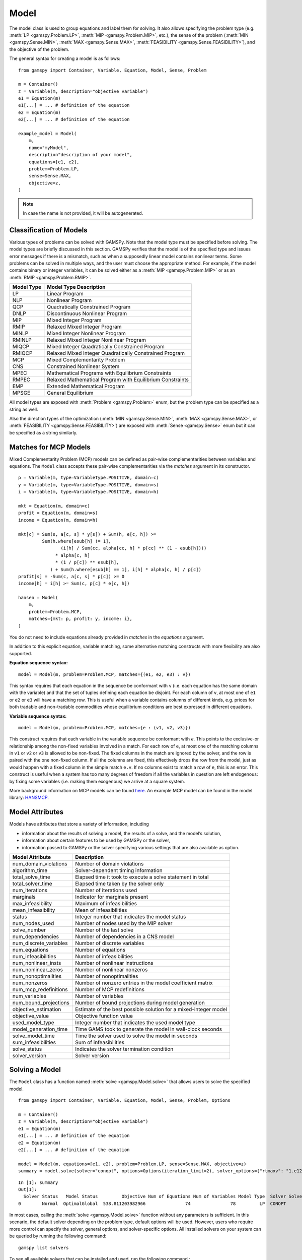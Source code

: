.. _model:

.. meta::
   :description: Documentation of GAMSPy Model (gamspy.Model)
   :keywords: Model, solve, GAMSPy, gamspy, mathematical modeling, sparsity, performance

*****
Model
*****

The model class is used to group equations and label them for solving.
It also allows specifying the problem type (e.g. :meth:`LP <gamspy.Problem.LP>`, :meth:`MIP <gamspy.Problem.MIP>`, etc.),
the sense of the problem
(:meth:`MIN <gamspy.Sense.MIN>`, :meth:`MAX <gamspy.Sense.MAX>`, :meth:`FEASIBILITY <gamspy.Sense.FEASIBILITY>`),
and the objective of the problem.

The general syntax for creating a model is as follows: ::

    from gamspy import Container, Variable, Equation, Model, Sense, Problem

    m = Container()
    z = Variable(m, description="objective variable")
    e1 = Equation(m)
    e1[...] = ... # definition of the equation
    e2 = Equation(m)
    e2[...] = ... # definition of the equation
    
    example_model = Model(
        m,
        name="myModel",
        description"description of your model",
        equations=[e1, e2],
        problem=Problem.LP,
        sense=Sense.MAX,
        objective=z,
    )

.. note::
    In case the name is not provided, it will be autogenerated.

Classification of Models
========================
Various types of problems can be solved with GAMSPy. Note that the model type must be specified before solving. 
The model types are briefly discussed in this section. GAMSPy verifies that the model is of the specified type 
and issues error messages if there is a mismatch, such as when a supposedly linear model contains nonlinear 
terms. Some problems can be solved in multiple ways, and the user must choose the appropriate method. 
For example, if the model contains binary or integer variables, it can be solved either as a :meth:`MIP <gamspy.Problem.MIP>`
or as an :meth:`RMIP <gamspy.Problem.RMIP>`.

========== ==========================================================
Model Type Model Type Description
========== ==========================================================
  LP       Linear Program   
 NLP       Nonlinear Program
 QCP       Quadratically Constrained Program
DNLP       Discontinuous Nonlinear Program
 MIP       Mixed Integer Program
RMIP       Relaxed Mixed Integer Program
MINLP      Mixed Integer Nonlinear Program
RMINLP     Relaxed Mixed Integer Nonlinear Program
MIQCP      Mixed Integer Quadratically Constrained Program
RMIQCP     Relaxed Mixed Integer Quadratically Constrained Program
MCP        Mixed Complementarity Problem
CNS        Constrained Nonlinear System
MPEC       Mathematical Programs with Equilibrium Constraints	
RMPEC      Relaxed Mathematical Program with Equilibrium Constraints
EMP        Extended Mathematical Program
MPSGE      General Equilibrium
========== ==========================================================

All model types are exposed with :meth:`Problem <gamspy.Problem>` enum, but the problem type
can be specified as a string as well.

Also the direction types of the optimization (:meth:`MIN <gamspy.Sense.MIN>`,
:meth:`MAX <gamspy.Sense.MAX>`, or :meth:`FEASIBILITY <gamspy.Sense.FEASIBILITY>`) are
exposed with :meth:`Sense <gamspy.Sense>` enum but it can be specified as a string similarly.

Matches for MCP Models
======================

Mixed Complementarity Problem (MCP) models can be defined as pair-wise complementarities between
variables and equations. The ``Model`` class accepts these pair-wise complementarities via the `matches`
argument in its constructor. ::

    p = Variable(m, type=VariableType.POSITIVE, domain=c)
    y = Variable(m, type=VariableType.POSITIVE, domain=s)
    i = Variable(m, type=VariableType.POSITIVE, domain=h)

    mkt = Equation(m, domain=c)
    profit = Equation(m, domain=s)
    income = Equation(m, domain=h)

    mkt[c] = Sum(s, a[c, s] * y[s]) + Sum(h, e[c, h]) >= 
             Sum(h.where[esub[h] != 1],
                    (i[h] / Sum(cc, alpha[cc, h] * p[cc] ** (1 - esub[h])))
                  * alpha[c, h]
                  * (1 / p[c]) ** esub[h],
                ) + Sum(h.where[esub[h] == 1], i[h] * alpha[c, h] / p[c])
    profit[s] = -Sum(c, a[c, s] * p[c]) >= 0
    income[h] = i[h] >= Sum(c, p[c] * e[c, h])

    hansen = Model(
        m,
        problem=Problem.MCP,
        matches={mkt: p, profit: y, income: i},
    )

You do not need to include equations already provided in `matches` in the `equations` argument.

In addition to this explicit equation, variable matching, some alternative matching constructs with more flexibility are also supported.

**Equation sequence syntax:** ::

    model = Model(m, problem=Problem.MCP, matches={(e1, e2, e3) : v})

This syntax requires that each equation in the sequence be conformant with ``v`` 
(i.e. each equation has the same domain with the variable) and that the 
set of tuples defining each equation be disjoint. For each column of ``v``, 
at most one of ``e1`` or ``e2`` or ``e3`` will have a matching row. This is 
useful when a variable contains columns of different kinds, e.g. prices for 
both tradable and non-tradable commodities whose equilibrium conditions are 
best expressed in different equations.

**Variable sequence syntax:** ::

    model = Model(m, problem=Problem.MCP, matches={e : (v1, v2, v3)})

This construct requires that each variable in the variable sequence be conformant with `e`. 
This points to the exclusive-or relationship among the non-fixed variables involved in a match. 
For each row of ``e``, at most one of the matching columns in ``v1`` or ``v2`` or ``v3`` is 
allowed to be non-fixed. The fixed columns in the match are ignored by the solver, and the row 
is paired with the one non-fixed column. If all the columns are fixed, this effectively drops the 
row from the model, just as would happen with a fixed column in the simple match ``e.v``. If no 
columns exist to match a row of ``e``, this is an error. This construct is useful when a system 
has too many degrees of freedom if all the variables in question are left endogenous: by fixing 
some variables (i.e. making them exogenous) we arrive at a square system.

More background information on MCP models can be found `here <https://www.gams.com/latest/docs/UG_ModelSolve.html#UG_ModelSolve_ModelClassificationOfModels_MCP>`_.
An example MCP model can be found in the model library: `HANSMCP <https://github.com/GAMS-dev/gamspy/blob/master/tests/integration/models/hansmcp.py>`_.

Model Attributes
================

Models have attributes that store a variety of information, including

* information about the results of solving a model, the results of a solve, and the model’s solution,
* information about certain features to be used by GAMSPy or the solver,
* information passed to GAMSPy or the solver specifying various settings that are also available as option.

====================== ===========================
Model Attribute        Description
====================== ===========================
num_domain_violations  Number of domain violations
algorithm_time         Solver-dependent timing information
total_solve_time       Elapsed time it took to execute a solve statement in total
total_solver_time      Elapsed time taken by the solver only
num_iterations         Number of iterations used
marginals              Indicator for marginals present
max_infeasibility      Maximum of infeasibilities
mean_infeasibility     Mean of infeasibilities
status                 Integer number that indicates the model status
num_nodes_used         Number of nodes used by the MIP solver
solve_number           Number of the last solve
num_dependencies       Number of dependencies in a CNS model
num_discrete_variables Number of discrete variables
num_equations          Number of equations
num_infeasibilities    Number of infeasibilities
num_nonlinear_insts    Number of nonlinear instructions
num_nonlinear_zeros    Number of nonlinear nonzeros
num_nonoptimalities    Number of nonoptimalities
num_nonzeros           Number of nonzero entries in the model coefficient matrix
num_mcp_redefinitions  Number of MCP redefinitions
num_variables          Number of variables
num_bound_projections  Number of bound projections during model generation
objective_estimation   Estimate of the best possible solution for a mixed-integer model
objective_value        Objective function value
used_model_type        Integer number that indicates the used model type
model_generation_time  Time GAMS took to generate the model in wall-clock seconds
solve_model_time       Time the solver used to solve the model in seconds
sum_infeasibilities    Sum of infeasibilities
solve_status           Indicates the solver termination condition
solver_version         Solver version
====================== ===========================

Solving a Model
===============

The ``Model`` class has a function named :meth:`solve <gamspy.Model.solve>` that allows users to solve the specified model. ::

    from gamspy import Container, Variable, Equation, Model, Sense, Problem, Options

    m = Container()
    z = Variable(m, description="objective variable")
    e1 = Equation(m)
    e1[...] = ... # definition of the equation
    e2 = Equation(m)
    e2[...] = ... # definition of the equation
    
    model = Model(m, equations=[e1, e2], problem=Problem.LP, sense=Sense.MAX, objective=z)
    summary = model.solve(solver="conopt", options=Options(iteration_limit=2), solver_options={"rtmaxv": "1.e12"})

::

    In [1]: summary
    Out[1]:
      Solver Status   Model Status         Objective Num of Equations Num of Variables Model Type  Solver Solver Time
    0        Normal  OptimalGlobal  538.811203982966               74               78         LP  CONOPT        0.02

In most cases, calling the :meth:`solve <gamspy.Model.solve>` function without any parameters is sufficient. 
In this scenario, the default solver depending on the problem type, default options will be used. 
However, users who require more control can specify the solver, general options, and solver-specific 
options. All installed solvers on your system can be queried by running the following command: ::

    gamspy list solvers

To see all available solvers that can be installed and used, run the following command.::

    gamspy list solvers -a

:meth:`solve <gamspy.Model.solve>` function returns a Pandas DataFrame which contains the summary of the solve.  

Redirecting Output
------------------

The output of GAMSPy while solving the model can be redirected to a file, to standard input or to any 
custom stream that supports ``write`` and ``flush`` operations by specifying the ``output`` parameter in 
the :meth:`solve <gamspy.Model.solve>` function.::
    
    import sys
    from gamspy import Container, Variable, Equation, Model, Sense, Problem

    m = Container()
    z = Variable(m, description="objective variable")
    e1 = Equation(m)
    e1[...] = ... # definition of the equation
    e2 = Equation(m)
    e2[...] = ... # definition of the equation
    
    model = Model(m, equations=[e1, e2], problem=Problem.LP, sense=Sense.MAX, objective=z)
    
    # redirect output to stdout
    model.solve(output=sys.stdout)

    # redirect output to a file
    with open("my_out_file", "w") as file:
        model.solve(output=file)

    # redirect to custom stream
    class MyStream:
        def write(self, data):
            logger.info(data.strip())

        def flush(self): ...
    
    my_stream = MySteam()
    model.solve(output=my_stream)

Solving Locally
---------------

By default, models are solved locally (on your machine).

Solving with GAMS Engine
------------------------

Synchronous Solve
~~~~~~~~~~~~~~~~~

In order to send your model to be solved with `GAMS Engine <https://www.gams.com/sales/engine_facts/>`_, 
you need to define the GAMS Engine configuration.
This can be done by importing ``EngineClient`` and creating an instance. The user can then pass this instance to the 
:meth:`solve <gamspy.Model.solve>` method and specify the backend as ``engine``. ::

    from gamspy import Container, Variable, Equation, Model, Sense, Problem, EngineClient

    m = Container()
    z = Variable(m, description="objective variable")
    e1 = Equation(m)
    e1[...] = ... # definition of the equation
    e2 = Equation(m)
    e2[...] = ... # definition of the equation
    
    model = Model(m, equations=[e1, e2], problem=Problem.LP, sense=Sense.MAX, objective=z)

    client = EngineClient(
        host=os.environ["ENGINE_URL"],
        username=os.environ["ENGINE_USER"],
        password=os.environ["ENGINE_PASSWORD"],
        namespace=os.environ["ENGINE_NAMESPACE"],
    )
    model.solve(solver="conopt", backend="engine", client=client)


Asynchronous Solve
~~~~~~~~~~~~~~~~~~

If you just want to send your jobs to GAMS Engine without blocking until the results are received,
the `is_blocking` parameter can be set to `False` in `EngineClient`.

Tokens of the submitted jobs are stored in `client.tokens` ::

    client = EngineClient(
        host=os.environ["ENGINE_URL"],
        username=os.environ["ENGINE_USER"],
        password=os.environ["ENGINE_PASSWORD"],
        namespace=os.environ["ENGINE_NAMESPACE"],
        is_blocking=False,
    )

    for _ in range(3):
        ... # changes in your model
        model.solve(backend="engine", client=client)

    print(client.tokens) # This prints all tokens for the submitted jobs

The results of the non-blocking jobs can be retrieved later. For example if want to retrieve the results of the 
last submitted job, we can do that following: ::

    token = client.tokens[-1]
    client.job.get_results(token, working_directory="out_dir")

The results would be downloaded to the given working directory. The downloaded GDX file will have the same name with :meth:`gdxOutputPath <gamspy.Container.gdxOutputPath>`. 
Then, if one wants to read the results, they can simply create a new Container and read the results from the downloaded GDX 
file: ::

    gdx_out_path = os.path.join("out_dir", os.path.basename(m.gdxOutputPath()))
    solution_container = Container(load_from=gdx_out_path)


Solving with NEOS Server
------------------------

Synchronous Solve
~~~~~~~~~~~~~~~~~

In order to send your model to be solved to `NEOS Server <https://neos-server.org/neos/>`_, you need to create a NeosClient.
This can be done by importing ``NeosClient`` and creating an instance. The user can then pass this instance to the 
:meth:`solve <gamspy.Model.solve>` method and specify the backend as ``neos``. ::

    from gamspy import Container, Variable, Equation, Model, Sense, Problem, NeosClient

    m = Container()
    z = Variable(m, description="objective variable")
    e1 = Equation(m)
    e1[...] = ... # definition of the equation
    e2 = Equation(m)
    e2[...] = ... # definition of the equation

    client = NeosClient(
        email=os.environ["NEOS_EMAIL"],
        username=os.environ["NEOS_USER"],
        password=os.environ["NEOS_PASSWORD"],
    )
    model.solve(backend="neos", client=client)

Providing your username and password is optional for the NEOS Server backend, but it is recommended 
as it allows you to review your models on the `NEOS web client <https://neos-server.org/neos/>`_. The
environment variables can be set in a `.env` file or with `export` statements on the command line. Example 
of running your model on NEOS Server without authentication: ::

    NEOS_EMAIL=<your_email> python <your_script>

If one wants to investigate the results later on NEOS Server web client, they can provide the username
and password in the same way: ::

    NEOS_EMAIL=<your_email> NEOS_USER=<your_username> NEOS_PASSWORD=<your_password> python <your_script>

Alternatively, the output of NEOS can be redirected to a file by specifying the output stream: ::

    model.solve(backend="neos", client=client, output=sys.stdout)

.. note::
    NEOS Server backend does not support loadpoint option and external equations at the moment.

Asynchronous Solve
~~~~~~~~~~~~~~~~~~

If you just want to send your jobs to NEOS server without blocking until the results are received,
`is_blocking` parameter can be set to `False` in `NeosClient`.

All submitted jobs are stored in `client.jobs` in case you want to reach to the job numbers and job passwords
you already sent to the server. ::

    client = NeosClient(
        email=os.environ["NEOS_EMAIL"],
        username=os.environ["NEOS_USER"],
        password=os.environ["NEOS_PASSWORD"],
        is_blocking=False,
    )

    for _ in range(3):
        ... # changes in your model
        model.solve(backend="neos", client=client)

    print(client.jobs) # This prints all job numbers and jon passwords as a list of tuples

The results of the non-blocking jobs can be retrieved later. For example if want to retrieve the results of the 
last submitted job, we can do that following: ::

    job_number, job_password = client.jobs[-1]
    client.get_final_results(job_number, job_password)
    client.download_output(job_number, job_password, working_directory="my_out_directory")

The results would be downloaded to the given working directory. The downloaded gdx file will always have the name "output.gdx". 
Then, if one wants to read the results, they can simply create a new Container and read the results from the downloaded gdx 
file: ::

    solution_container = Container(load_from="my_out_directory/output.gdx")


The terms of use for NEOS can be found here: `Terms of use <https://neos-server.org/neos/termofuse.html>`_.

.. _solve_options:

Solve Options
-------------

Solve options can be specified using the :meth:`gamspy.Options` class. For example: ::

    from gamspy import Container, Variable, Equation, Model, Sense, Problem, Options

    m = Container()
    ... # Definition of your model
    model = Model(m, equations=m.getEquations(), problem=Problem.LP, sense=Sense.MAX, objective=z)
    model.solve(options=Options(iteration_limit=2))

Here is the list of options and their descriptions:

+-----------------------------------+-----------------------------------------------------------------------------------+-------------------------------------------------------------------------------------------+
| Option                            | Description                                                                       | Possible Values                                                                           |
+===================================+===================================================================================+===========================================================================================+
| cns                               | Default cns solver                                                                | Any solver installed in your system that can solve cns                                    |
+-----------------------------------+-----------------------------------------------------------------------------------+-------------------------------------------------------------------------------------------+
| dnlp                              | Default dnlp solver                                                               | Any solver installed in your system that can solve dnlp                                   |
+-----------------------------------+-----------------------------------------------------------------------------------+-------------------------------------------------------------------------------------------+
| emp                               | Default emp solver                                                                | Any solver installed in your system that can solve emp                                    |
+-----------------------------------+-----------------------------------------------------------------------------------+-------------------------------------------------------------------------------------------+
| lp                                | Default lp solver                                                                 | Any solver installed in your system that can solve lp                                     |
+-----------------------------------+-----------------------------------------------------------------------------------+-------------------------------------------------------------------------------------------+
| mcp                               | Default mcp solver                                                                | Any solver installed in your system that can solve mcp                                    |
+-----------------------------------+-----------------------------------------------------------------------------------+-------------------------------------------------------------------------------------------+
| minlp                             | Default minlp solver                                                              | Any solver installed in your system that can solve minlp                                  |
+-----------------------------------+-----------------------------------------------------------------------------------+-------------------------------------------------------------------------------------------+
| mip                               | Default mip solver                                                                | Any solver installed in your system that can solve mip                                    |
+-----------------------------------+-----------------------------------------------------------------------------------+-------------------------------------------------------------------------------------------+
| miqcp                             | Default miqcp solver                                                              | Any solver installed in your system that can solve miqcp                                  |
+-----------------------------------+-----------------------------------------------------------------------------------+-------------------------------------------------------------------------------------------+
| mpec                              | Default mpec solver                                                               | Any solver installed in your system that can solve mpec                                   |
+-----------------------------------+-----------------------------------------------------------------------------------+-------------------------------------------------------------------------------------------+
| nlp                               | Default nlp solver                                                                | Any solver installed in your system that can solve nlp                                    |
+-----------------------------------+-----------------------------------------------------------------------------------+-------------------------------------------------------------------------------------------+
| qcp                               | Default qcp solver                                                                | Any solver installed in your system that can solve qcp                                    |
+-----------------------------------+-----------------------------------------------------------------------------------+-------------------------------------------------------------------------------------------+
| rminlp                            | Default rminlp solver                                                             | Any solver installed in your system that can solve rminlp                                 |
+-----------------------------------+-----------------------------------------------------------------------------------+-------------------------------------------------------------------------------------------+
| rmip                              | Default rmip solver                                                               | Any solver installed in your system that can solve rmip                                   |
+-----------------------------------+-----------------------------------------------------------------------------------+-------------------------------------------------------------------------------------------+
| rmiqcp                            | Default rmiqcp solver                                                             | Any solver installed in your system that can solve rmiqcp                                 |
+-----------------------------------+-----------------------------------------------------------------------------------+-------------------------------------------------------------------------------------------+
| rmpec                             | Default rmpec solver                                                              | Any solver installed in your system that can solve rmpec                                  |
+-----------------------------------+-----------------------------------------------------------------------------------+-------------------------------------------------------------------------------------------+
| license                           | Path to the license file                                                          | str                                                                                       |
+-----------------------------------+-----------------------------------------------------------------------------------+-------------------------------------------------------------------------------------------+
| allow_suffix_in_equation          | Allow variables with suffixes in model algebra                                    | bool                                                                                      |
+-----------------------------------+-----------------------------------------------------------------------------------+-------------------------------------------------------------------------------------------+
| allow_suffix_in_limited_variables | Allow domain limited variables with suffixes in model                             | bool                                                                                      |
+-----------------------------------+-----------------------------------------------------------------------------------+-------------------------------------------------------------------------------------------+
| basis_detection_threshold         | Basis detection threshold                                                         | float                                                                                     |
+-----------------------------------+-----------------------------------------------------------------------------------+-------------------------------------------------------------------------------------------+
| compile_error_limit               | Compile time error limit                                                          | int                                                                                       |
+-----------------------------------+-----------------------------------------------------------------------------------+-------------------------------------------------------------------------------------------+
| domain_violation_limit            | Domain violation limit solver default                                             | int                                                                                       |
+-----------------------------------+-----------------------------------------------------------------------------------+-------------------------------------------------------------------------------------------+
| generate_name_dict                | Makes names of variables and equations that have been generated by the solve      | bool                                                                                      |
|                                   | statement available to the solver                                                 |                                                                                           |
+-----------------------------------+-----------------------------------------------------------------------------------+-------------------------------------------------------------------------------------------+
| enable_scaling                    | Determines whether to employ user-specified variable and equation scaling factors | bool                                                                                      |
+-----------------------------------+-----------------------------------------------------------------------------------+-------------------------------------------------------------------------------------------+
| enable_prior                      | Instructs the solver to use the priority branching information. If and how        | bool                                                                                      |
|                                   | priorities are used is solver-dependent.                                          |                                                                                           |
+-----------------------------------+-----------------------------------------------------------------------------------+-------------------------------------------------------------------------------------------+
| bypass_solver                     | If True, GAMSPy does not pass the generated model to the solver.                  | bool                                                                                      |
+-----------------------------------+-----------------------------------------------------------------------------------+-------------------------------------------------------------------------------------------+
| hold_fixed_variables              | Treat fixed variables as constants                                                | bool                                                                                      |
+-----------------------------------+-----------------------------------------------------------------------------------+-------------------------------------------------------------------------------------------+
| iteration_limit                   | Iteration limit of solver                                                         | int                                                                                       |
+-----------------------------------+-----------------------------------------------------------------------------------+-------------------------------------------------------------------------------------------+
| keep_temporary_files              | Controls keeping or deletion of process directory and scratch files               | bool                                                                                      |
+-----------------------------------+-----------------------------------------------------------------------------------+-------------------------------------------------------------------------------------------+
| listing_file                      | Listing file name                                                                 | Name of the listing file                                                                  |
+-----------------------------------+-----------------------------------------------------------------------------------+-------------------------------------------------------------------------------------------+
| log_file                          | Log file name                                                                     | Name of the log file                                                                      |
+-----------------------------------+-----------------------------------------------------------------------------------+-------------------------------------------------------------------------------------------+
| variable_listing_limit            | Maximum number of columns listed in one variable block                            | int                                                                                       |
+-----------------------------------+-----------------------------------------------------------------------------------+-------------------------------------------------------------------------------------------+
| equation_listing_limit            | Maximum number of rows listed in one equation block                               | int                                                                                       |
+-----------------------------------+-----------------------------------------------------------------------------------+-------------------------------------------------------------------------------------------+
| node_limit                        | Node limit in branch and bound tree                                               | int                                                                                       |
+-----------------------------------+-----------------------------------------------------------------------------------+-------------------------------------------------------------------------------------------+
| absolute_optimality_gap           | Absolute Optimality criterion solver default                                      | float                                                                                     |
+-----------------------------------+-----------------------------------------------------------------------------------+-------------------------------------------------------------------------------------------+
| relative_optimality_gap           | Relative Optimality criterion solver default                                      | float                                                                                     |
+-----------------------------------+-----------------------------------------------------------------------------------+-------------------------------------------------------------------------------------------+
| memory_tick_interval              | Wait interval between memory monitor checks: ticks = milliseconds                 | float                                                                                     |
+-----------------------------------+-----------------------------------------------------------------------------------+-------------------------------------------------------------------------------------------+
| monitor_process_tree_memory       | Monitor the memory used by the GAMS process tree                                  | bool                                                                                      |
+-----------------------------------+-----------------------------------------------------------------------------------+-------------------------------------------------------------------------------------------+
| profile                           | Execution profiling                                                               | 0: No profiling                                                                           |
|                                   |                                                                                   |                                                                                           |
|                                   |                                                                                   | 1: Minimum profiling                                                                      |
|                                   |                                                                                   |                                                                                           |
|                                   |                                                                                   | 2: Profiling depth for nested control structures                                          |
+-----------------------------------+-----------------------------------------------------------------------------------+-------------------------------------------------------------------------------------------+
| profile_file                      | Write profile information to this file                                            | str                                                                                       |
+-----------------------------------+-----------------------------------------------------------------------------------+-------------------------------------------------------------------------------------------+
| profile_tolerance                 | Minimum time a statement must use to appear in profile generated output           | float                                                                                     |
+-----------------------------------+-----------------------------------------------------------------------------------+-------------------------------------------------------------------------------------------+
| reference_file                    | Symbol reference file                                                             | str                                                                                       |
+-----------------------------------+-----------------------------------------------------------------------------------+-------------------------------------------------------------------------------------------+
| time_limit                        | Wall-clock time limit for solver                                                  | float                                                                                     |
+-----------------------------------+-----------------------------------------------------------------------------------+-------------------------------------------------------------------------------------------+
| savepoint                         | Save solver point in GDX file                                                     | 0: No point GDX file is to be saved                                                       |
|                                   |                                                                                   |                                                                                           |
|                                   |                                                                                   | 1: A point GDX file from the last solve is to be saved                                    |
|                                   |                                                                                   |                                                                                           |
|                                   |                                                                                   | 2: A point GDX file from every solve is to be saved                                       |
|                                   |                                                                                   |                                                                                           |
|                                   |                                                                                   | 3: A point GDX file from the last solve is to be saved                                    |
|                                   |                                                                                   |                                                                                           |
|                                   |                                                                                   | 4: A point GDX file from every solve is to be saved                                       |
+-----------------------------------+-----------------------------------------------------------------------------------+-------------------------------------------------------------------------------------------+
| seed                              | Random number seed                                                                | int                                                                                       |
+-----------------------------------+-----------------------------------------------------------------------------------+-------------------------------------------------------------------------------------------+
| report_solution                   | Solution report print option                                                      | 0: Remove solution listings following solves                                              |
|                                   |                                                                                   |                                                                                           |
|                                   |                                                                                   | 1: Include solution listings following solves                                             |
|                                   |                                                                                   |                                                                                           |
|                                   |                                                                                   | 2: Suppress all solution information                                                      |
+-----------------------------------+-----------------------------------------------------------------------------------+-------------------------------------------------------------------------------------------+
| show_os_memory                    |                                                                                   | 0: Show memory reported by internal accounting                                            |
|                                   |                                                                                   |                                                                                           |
|                                   |                                                                                   | 1: Show resident set size reported by operating system                                    |
|                                   |                                                                                   |                                                                                           |
|                                   |                                                                                   | 2: Show virtual set size reported by operating system                                     |
+-----------------------------------+-----------------------------------------------------------------------------------+-------------------------------------------------------------------------------------------+
| solve_link_type                   | Solve link option                                                                 | "disk": The model instance is saved to the scratch directory,                             |
|                                   |                                                                                   | "memory": The model instance is passed to the solver in-memory                            |
+-----------------------------------+-----------------------------------------------------------------------------------+-------------------------------------------------------------------------------------------+
| merge_strategy                    | Multiple solve management                                                         | "replace" | "merge" | "clear"                                                             |
+-----------------------------------+-----------------------------------------------------------------------------------+-------------------------------------------------------------------------------------------+
| step_summary                      | Summary of computing resources used by job steps                                  | bool                                                                                      |
+-----------------------------------+-----------------------------------------------------------------------------------+-------------------------------------------------------------------------------------------+
| suppress_compiler_listing         | Compiler listing option                                                           | bool                                                                                      |
+-----------------------------------+-----------------------------------------------------------------------------------+-------------------------------------------------------------------------------------------+
| report_solver_status              | Solver Status file reporting option                                               | bool                                                                                      |
+-----------------------------------+-----------------------------------------------------------------------------------+-------------------------------------------------------------------------------------------+
| threads                           | Number of threads to be used by a solver                                          | int                                                                                       |
+-----------------------------------+-----------------------------------------------------------------------------------+-------------------------------------------------------------------------------------------+
| write_listing_file                | Controls listing file creation                                                    | bool                                                                                      |
+-----------------------------------+-----------------------------------------------------------------------------------+-------------------------------------------------------------------------------------------+
| zero_rounding_threshold           | The results of certain operations will be set to zero if abs(result) LE ZeroRes   | float                                                                                     |
+-----------------------------------+-----------------------------------------------------------------------------------+-------------------------------------------------------------------------------------------+
| report_underflow                  | Report underflow as a warning when abs(results) LE ZeroRes and result set to zero | bool                                                                                      |
+-----------------------------------+-----------------------------------------------------------------------------------+-------------------------------------------------------------------------------------------+

To check all available options, see :meth:`gamspy.Options`.

.. note::

    Solve options can also be created with a dictionary of GAMS options. For example: ::

        import gamspy as gp

        m = gp.Container()
        ... # Definition of your model
        model = gp.Model(m, equations=m.getEquations(), problem=gp.Problem.LP, sense=gp.Sense.MAX, objective=z)
        model.solve(options=gp.Options.fromGams({"reslim": 5, "lp": "gurobi"}))


Solver Options
--------------

In addition to solve options, user can specify solver options as a dictionary.::
    
    from gamspy import Container, Variable, Equation, Model, Sense, Problem

    m = Container()
    ... # Definition of your model
    model = Model(m, equations=m.getEquations(), problem=Problem.LP, sense=Sense.MAX, objective=z)
    model.solve(solver="conopt", solver_options={"rtmaxv": "1.e12"})

    
For all possible solver options, please check the corresponding `solver manual <https://www.gams.com/latest/docs/S_MAIN.html>`_.

Solver options can also be created with :meth:`gamspy.Container.writeSolverOptions`: ::

    import gamspy as gp

    m = gp.Container()
    ...
    ...
    ...
    your model definition goes here
    ...
    ...
    ...
    m.writeSolverOptions(solver="nlpec", solver_options={"testTol": 1e-006})
    model.solve(solver="reshop", options=Options(mcp="nlpec"), solver_options={"subsolveropt": 1})

In this example, :meth:`gamspy.Container.writeSolverOptions` would create solver options for the `nlpec` solver. 

Converting A Model To A Scalar Format
=====================================
:meth:`gamspy.Model.convert` transforms a GAMSPy model instance into a scalar model where all confidential information 
has been removed or into formats used by other modeling and solution systems. It is designed to achieve the following goals:

- Permit users to convert a confidential model into GAMS scalar format so that any idenifiable structure is removed. It can then be passed on to others for investigation without confidentiality being lost.
- A way of sharing a model instance created by GAMSPy for use with other modeling systems or solvers.

For example, you can convert your GAMSPy model into a scalar GAMS model as follows: ::

    import gamspy as gp

    m = gp.Container()
    ... # Definition of your model
    model = gp.Model(m, equations=m.getEquations(), problem="LP", sense="MAX", objective=z)
    model.convert(path="path_to_the_directory", file_format=gp.FileFormat.GAMS, options=gp.ConvertOptions(Width=50))

The `path` parameter specifies the directory where the converted model will be saved. The `file_format` parameter specifies the 
format of the converted model. The `options` parameter specifies the options for the conversion. See :meth:`gamspy.ConvertOptions` 
for all available conversion options.


Exporting Model To LaTeX
========================
GAMSPy models can be exported to a `.tex` file in LaTeX format by using the :meth:`toLatex <gamspy.Model.toLatex>` function of the model.
The generated `.tex` file can be automatically compiled into a PDF file by using ``pdflatex`` ::

    from gamspy import Container, Variable, Equation, Model, Sense, Problem

    m = Container()
    ... # Definition of your model    
    model = Model(m, equations=m.getEquations(), problem=Problem.LP, sense=Sense.MAX, objective=z)
    model.toLatex(path=<latex_path>, generate_pdf=True)

.. note::
    To generate a PDF file from a `.tex` file, you must install `pdflatex` on your system and add it to your `PATH`. 
    The :meth:`toLatex <gamspy.Model.toLatex>` function uses the *names* of the GAMSPy symbols. If names are not
    supplied, GAMSPy invents (ugly) names which would show up in the LaTeX source. So for this feature to be useful
    the GAMSPy set, parameter, variable, and equations should be specified with a name.

Latex representation of the individual equation definitions can be retrieved with :meth:`equation.latexRepr <gamspy.Equation.latexRepr>`. 
For example: ::

    from gamspy import Container, Set, Variable, Equation

    m = Container()
    i = Set(m, "i")
    v = Variable(m, "v", domain=i)
    e = Equation(m, "e", domain=i)
    e[i] = v[i] >= 5
    print(e.latexRepr())
    
This would result in: ::

    $v_{i} \geq 5\hfill \forall i$

Limiting Domain for Variables
=============================

It is possible to limit the domain of variables used in a model in the `Model` constructor. This allows to restrict the 
generation of blocks of variables in a single place instead of using, e.g., `where` statements at every place where 
this variable block is used in equations. 

The following examples are based on the `transportation model <https://github.com/GAMS-dev/gamspy-examples/blob/master/models/trnsport/trnsport.py>`_. 
To limit the transportation network in that model to certain links (e.g. because some are blocked because of some reason) one could introduce a subset 
of the possible links and use that with `where` conditions (equation `supply`) or indexing a subset (equation `demand`) in the equations like this:

.. code-block:: python

    import gamspy as gp

    # Define symbols here
    ...

    # Initialize whole network as free
    free_links = gp.Set(
        m, domain=[i,j], description="usable links in the network", 
        records=i.toList() + j.toList()
    )
    cost[...] = z == gp.Sum((i,j), (c[i,j] * x[i,j]).where[free_links[i,j]])
    supply[i] = gp.Sum(j, x[i,j].where[free_links[i,j]]) <= a[i] 
    demand[j] = gp.Sum(free_links[i,j], x[i,j]) >= b[j]

    # Block a particular link
    free_links['san-diego','topeka'] = False

    transport = gp.Model(
        m, equations=m.getEquations(), problem="LP", 
        sense="MIN", objective=z
    )
    transport.solve()

Instead of adding the `where` condition or index subset to each appearance of x in the model, one could simply add a domain restriction 
for that variable to the model statement directly by specifying a variable and the set that limits its domain. Using 
this approach, the previous example looks like the following:

.. code-block:: python

    import gamspy as gp

    # Define symbols here
    ...

    # Initialize whole network as free
    free_links = gp.Set(
        m, domain=[i,j], description="usable links in the network", 
        records=i.toList() + j.toList()
    )
    cost[...] = z == gp.Sum((i,j), c[i,j] * x[i,j])
    supply[i] = gp.Sum(j, x[i,j]) <= a[i] 
    demand[j] = gp.Sum(i, x[i,j]) >= b[j]

    # Block a particular link
    free_links['san-diego','topeka'] = False

    transport = gp.Model(
        m, limited_variables=[x[free_links]], equations=m.getEquations(), 
        problem="LP", sense="MIN", objective=z
    )
    transport.solve()
